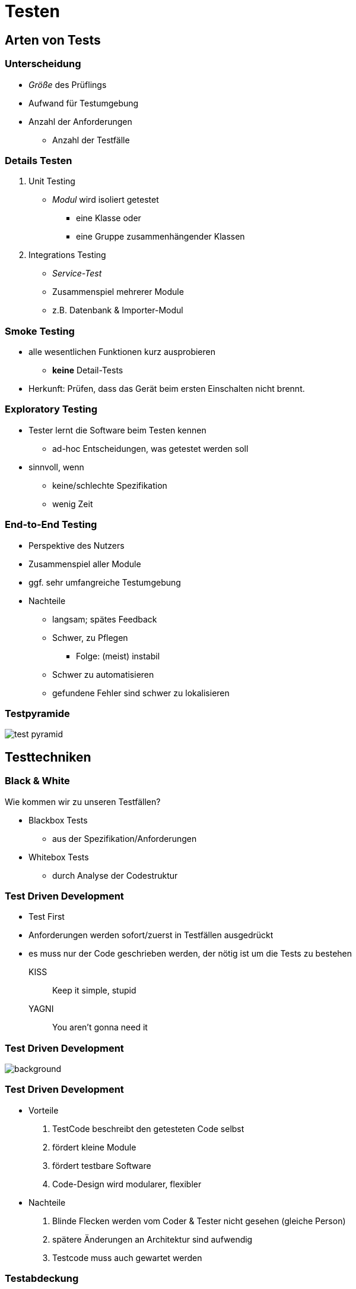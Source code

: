 = Testen

:imagesdir: ../images/13-testen
:revealjs_slideNumber:
:revealjs_history:
:idprefix: slide_
:source-highlighter: highlightjs

[background-color="cornflowerblue"]
[transition=convex]
== Arten von Tests

=== Unterscheidung

* _Größe_ des Prüflings
* Aufwand für Testumgebung
* Anzahl der Anforderungen
** Anzahl der Testfälle

=== Details Testen

[%step]
. Unit Testing
  * _Modul_ wird [.blue]#isoliert# getestet
    ** eine Klasse oder 
    ** eine Gruppe zusammenhängender Klassen
. Integrations Testing
  * _Service-Test_
  * Zusammenspiel mehrerer Module
  * z.B. Datenbank & Importer-Modul

=== Smoke Testing

[%step]
* alle wesentlichen Funktionen kurz ausprobieren
** *keine* Detail-Tests
* Herkunft: Prüfen, dass das Gerät beim ersten Einschalten nicht brennt.

=== Exploratory Testing

[%step]
* Tester lernt die Software beim Testen kennen
** ad-hoc Entscheidungen, was getestet werden soll
* sinnvoll, wenn 
** keine/schlechte Spezifikation
** wenig Zeit

=== End-to-End Testing

[%step]
* Perspektive des [.blue]#Nutzers#
  * Zusammenspiel [.blue]#aller# Module
* ggf. sehr umfangreiche Testumgebung
* Nachteile
[%step]
** langsam; spätes Feedback
** Schwer, zu Pflegen
*** Folge: (meist) instabil
** Schwer zu automatisieren
** gefundene Fehler sind schwer zu lokalisieren

=== Testpyramide

image::test-pyramid.png[]

[background-color="cornflowerblue"]
[transition=convex]
== Testtechniken

=== Black & White

Wie kommen wir zu unseren Testfällen?

[%step]
* Blackbox Tests
** aus der Spezifikation/Anforderungen
* Whitebox Tests
** durch Analyse der Codestruktur

[state=complex]
=== Test Driven Development

[%step]
* Test First
* Anforderungen werden sofort/zuerst in Testfällen ausgedrückt
* es muss nur der Code geschrieben werden, der nötig ist um die Tests zu bestehen

KISS:: Keep it simple, stupid
YAGNI:: You aren't gonna need it

[%notitle]
=== Test Driven Development

image::TDD_Global_Lifecycle.png[background]

[state=complex]
=== Test Driven Development

[%step]
* Vorteile
  . TestCode beschreibt den getesteten Code selbst
  . fördert kleine Module
  . fördert [.blue]#testbare# Software
  . Code-Design wird modularer, flexibler
* Nachteile
  . Blinde Flecken werden vom Coder & Tester nicht gesehen (gleiche Person)
  . spätere Änderungen an Architektur sind aufwendig
  . Testcode muss auch gewartet werden

=== Testabdeckung

[.left]
Wie viele Testfälle müssen geschrieben werden?

C0:: Durchlauf jeder Anweisung
C1:: Durchlauf jedes Zweiges, auch der leeren

[source, java]
----
int z = x;
if (y > x) {
   z = y;
}
z = z * 2;
----

[NOTE.speaker]
--
C0: ein Testfall reicht aus
C0: zwei Testfälle
--

=== Testabdeckung

[.left]
Wie viele Testfälle müssen geschrieben werden?

C2:: Durchlauf aller möglichen Pfade;
Schwierig bei Schleifen

[source, java]
----
if (y > x) {
   z = y;
} else {
   z = x;   
}
if (x == 2 | y == 2 ) {
   z = z * 2;
} else {
   z = z * 4;
}
----

[NOTE.speaker]
--
C0: zwei Testfälle x,y: 1,2 3,1
C1: zwei Testfälle x,y: 1,2 3,1
C2: vier Testfälle x,y: 1,2 3,2 3,1 1,3
--

=== Testabdeckung

[.left]
Wie viele Testfälle müssen geschrieben werden?

C3:: Durchlauf mit allen möglichen Bedingungen

C3a:: Jede atomare Bedingung einer Entscheidung muss einmal mit true und einmal mit false getestet werden.

C3b:: Alle Kombinationen der atomare Bedingung einer Entscheidung müssen getestet werden.

=== Testabdeckung

[.left]
Wie viele Testfälle müssen geschrieben werden?

C3a:: Jede atomare Bedingung einer Entscheidung muss einmal mit true und einmal mit false getestet werden.

[source, java]
----
if (x == 2 | y == 2 ) {
   z = z * 2;
} else {
   z = z * 4;
}
----

[%step]
* zwei Testfälle x,y: 1,1 2,2


=== Testabdeckung

[.left]
Wie viele Testfälle müssen geschrieben werden?

C3b:: Alle Kombinationen der atomare Bedingung einer Entscheidung müssen getestet werden.

[source, java]
----
if (x == 2 | y == 2 ) {
   z = z * 2;
} else {
   z = z * 4;
}
----

[%step]
* vier Testfälle x,y: 1,2 3,2 3,1 1,3

=== Testabdeckung

[%step]
* 100% Coverage kein gutes Ziel
* Coverage allein reicht nicht aus
** Tests müssen den Rückgabewert verifizieren

=== Quellen

* Bild: TDD Lifecycle; CC BY-SA 4.0
[.small]#https://en.wikipedia.org/wiki/Test-driven_development#
* Bild: test pyramid; Martin Fowler
[.small]#https://www.martinfowler.com/bliki/TestPyramid.html#
[.small]#https://www.martinfowler.com/bliki/images/testPyramid/test-pyramid.png#

